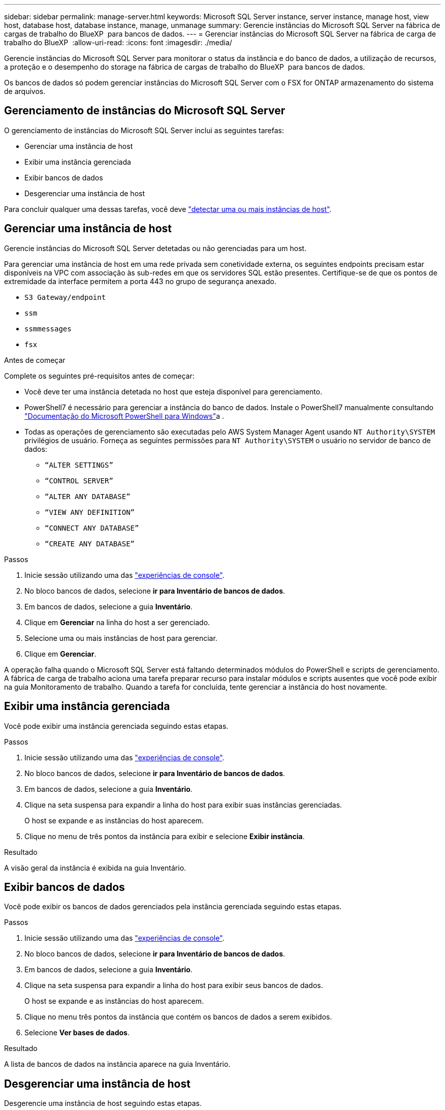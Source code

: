 ---
sidebar: sidebar 
permalink: manage-server.html 
keywords: Microsoft SQL Server instance, server instance, manage host, view host, database host, database instance, manage, unmanage 
summary: Gerencie instâncias do Microsoft SQL Server na fábrica de cargas de trabalho do BlueXP  para bancos de dados. 
---
= Gerenciar instâncias do Microsoft SQL Server na fábrica de carga de trabalho do BlueXP 
:allow-uri-read: 
:icons: font
:imagesdir: ./media/


[role="lead"]
Gerencie instâncias do Microsoft SQL Server para monitorar o status da instância e do banco de dados, a utilização de recursos, a proteção e o desempenho do storage na fábrica de cargas de trabalho do BlueXP  para bancos de dados.

Os bancos de dados só podem gerenciar instâncias do Microsoft SQL Server com o FSX for ONTAP armazenamento do sistema de arquivos.



== Gerenciamento de instâncias do Microsoft SQL Server

O gerenciamento de instâncias do Microsoft SQL Server inclui as seguintes tarefas:

* Gerenciar uma instância de host
* Exibir uma instância gerenciada
* Exibir bancos de dados
* Desgerenciar uma instância de host


Para concluir qualquer uma dessas tarefas, você deve link:detect-host.html["detectar uma ou mais instâncias de host"^].



== Gerenciar uma instância de host

Gerencie instâncias do Microsoft SQL Server detetadas ou não gerenciadas para um host.

Para gerenciar uma instância de host em uma rede privada sem conetividade externa, os seguintes endpoints precisam estar disponíveis na VPC com associação às sub-redes em que os servidores SQL estão presentes. Certifique-se de que os pontos de extremidade da interface permitem a porta 443 no grupo de segurança anexado.

* `S3 Gateway/endpoint`
* `ssm`
* `ssmmessages`
* `fsx`


.Antes de começar
Complete os seguintes pré-requisitos antes de começar:

* Você deve ter uma instância detetada no host que esteja disponível para gerenciamento.
* PowerShell7 é necessário para gerenciar a instância do banco de dados. Instale o PowerShell7 manualmente consultando link:https://learn.microsoft.com/en-us/powershell/scripting/developer/module/installing-a-powershell-module?view=powershell-7.4["Documentação do Microsoft PowerShell para Windows"^]a .
* Todas as operações de gerenciamento são executadas pelo AWS System Manager Agent usando `NT Authority\SYSTEM` privilégios de usuário. Forneça as seguintes permissões para `NT Authority\SYSTEM` o usuário no servidor de banco de dados:
+
** `“ALTER SETTINGS”`
** `“CONTROL SERVER”`
** `“ALTER ANY DATABASE”`
** `“VIEW ANY DEFINITION”`
** `“CONNECT ANY DATABASE”`
** `“CREATE ANY DATABASE”`




.Passos
. Inicie sessão utilizando uma das link:https://docs.netapp.com/us-en/workload-setup-admin/console-experiences.html["experiências de console"^].
. No bloco bancos de dados, selecione *ir para Inventário de bancos de dados*.
. Em bancos de dados, selecione a guia *Inventário*.
. Clique em *Gerenciar* na linha do host a ser gerenciado.
. Selecione uma ou mais instâncias de host para gerenciar.
. Clique em *Gerenciar*.


A operação falha quando o Microsoft SQL Server está faltando determinados módulos do PowerShell e scripts de gerenciamento. A fábrica de carga de trabalho aciona uma tarefa preparar recurso para instalar módulos e scripts ausentes que você pode exibir na guia Monitoramento de trabalho. Quando a tarefa for concluída, tente gerenciar a instância do host novamente.



== Exibir uma instância gerenciada

Você pode exibir uma instância gerenciada seguindo estas etapas.

.Passos
. Inicie sessão utilizando uma das link:https://docs.netapp.com/us-en/workload-setup-admin/console-experiences.html["experiências de console"^].
. No bloco bancos de dados, selecione *ir para Inventário de bancos de dados*.
. Em bancos de dados, selecione a guia *Inventário*.
. Clique na seta suspensa para expandir a linha do host para exibir suas instâncias gerenciadas.
+
O host se expande e as instâncias do host aparecem.

. Clique no menu de três pontos da instância para exibir e selecione *Exibir instância*.


.Resultado
A visão geral da instância é exibida na guia Inventário.



== Exibir bancos de dados

Você pode exibir os bancos de dados gerenciados pela instância gerenciada seguindo estas etapas.

.Passos
. Inicie sessão utilizando uma das link:https://docs.netapp.com/us-en/workload-setup-admin/console-experiences.html["experiências de console"^].
. No bloco bancos de dados, selecione *ir para Inventário de bancos de dados*.
. Em bancos de dados, selecione a guia *Inventário*.
. Clique na seta suspensa para expandir a linha do host para exibir seus bancos de dados.
+
O host se expande e as instâncias do host aparecem.

. Clique no menu três pontos da instância que contém os bancos de dados a serem exibidos.
. Selecione *Ver bases de dados*.


.Resultado
A lista de bancos de dados na instância aparece na guia Inventário.



== Desgerenciar uma instância de host

Desgerencie uma instância de host seguindo estas etapas.

.Passos
. Inicie sessão utilizando uma das link:https://docs.netapp.com/us-en/workload-setup-admin/console-experiences.html["experiências de console"^].
. No bloco bancos de dados, selecione *ir para Inventário de bancos de dados*.
. Em bancos de dados, selecione a guia *Inventário*.
. Clique na seta suspensa para expandir a linha da instância do host para desgerenciar.
+
O host se expande e as instâncias do host aparecem.

. Clique no menu três pontos da instância para desgerenciar.
. Selecione *Unmanage*.


.Resultado
A instância do host agora não é gerenciada.
